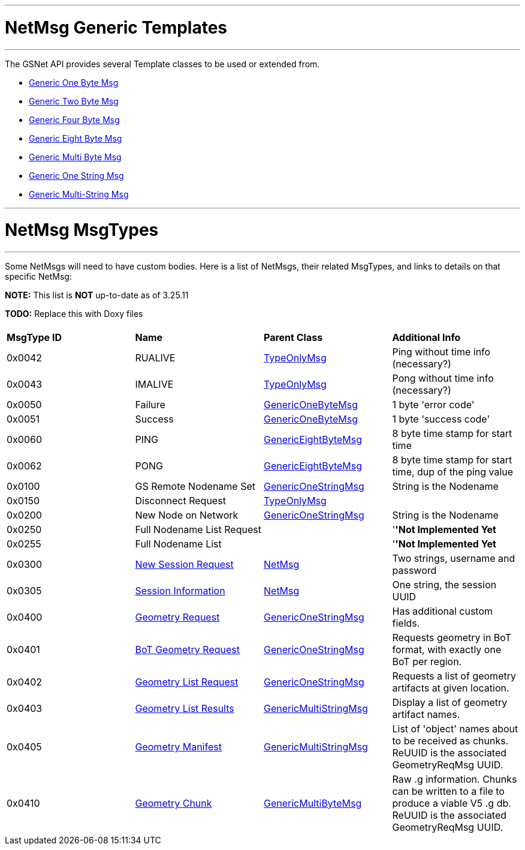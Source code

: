 :doctype: book

'''

= NetMsg Generic Templates

'''

The GSNet API provides several Template classes to be used or extended
from.

* link:GenericOneByteMsg[Generic One Byte Msg]
* link:GenericTwoBytesMsg[Generic Two Byte Msg]
* link:GenericFourBytesMsg[Generic Four Byte Msg]
* link:GenericEightByteMsg[Generic Eight Byte Msg]
* link:GenericMultiByteMsg[Generic Multi Byte Msg]
* link:GenericOneStringMsg[Generic One String Msg]
* link:GenericMultiStringMsg[Generic Multi-String Msg]

'''

= NetMsg MsgTypes

'''

Some NetMsgs will need to have custom bodies. Here is a list of NetMsgs,
their related MsgTypes, and links to details on that specific NetMsg:

*NOTE:* This list is *NOT* up-to-date as of 3.25.11

*TODO:* Replace this with Doxy files

|===
|  |  |  |

| *MsgType ID*
| *Name*
| *Parent Class*
| *Additional Info*

| 0x0042
| RUALIVE
| link:TypeOnlyMsg[TypeOnlyMsg]
| Ping without time info (necessary?)

| 0x0043
| IMALIVE
| link:TypeOnlyMsg[TypeOnlyMsg]
| Pong without time info (necessary?)

| 0x0050
| Failure
| link:GenericOneByteMsg[GenericOneByteMsg]
| 1 byte 'error code'

| 0x0051
| Success
| link:GenericOneByteMsg[GenericOneByteMsg]
| 1 byte 'success code'

| 0x0060
| PING
| link:GenericEightByteMsg[GenericEightByteMsg]
| 8 byte time stamp for start time

| 0x0062
| PONG
| link:GenericEightByteMsg[GenericEightByteMsg]
| 8 byte time stamp for start time, dup of the ping value

| 0x0100
| GS Remote Nodename Set
| link:GenericOneStringMsg[GenericOneStringMsg]
| String is the Nodename

| 0x0150
| Disconnect Request
| link:TypeOnlyMsg[TypeOnlyMsg]
|

| 0x0200
| New Node on Network
| link:GenericOneStringMsg[GenericOneStringMsg]
| String is the Nodename

| 0x0250
| Full Nodename List Request
|
| '*'Not Implemented Yet*

| 0x0255
| Full Nodename List
|
| '*'Not Implemented Yet*

| 0x0300
| link:NewSessionReqMsg[New Session Request]
| link:NetMsg[NetMsg]
| Two strings, username and password

| 0x0305
| link:SessionInfoMsg[Session Information]
| link:NetMsg[NetMsg]
| One string, the session UUID

| 0x0400
| link:GeometryReqMsg[Geometry Request]
| link:GenericOneStringMsg[GenericOneStringMsg]
| Has additional custom fields.

| 0x0401
| link:GeometryBoTReqMsg[BoT Geometry Request]
| link:GenericOneStringMsg[GenericOneStringMsg]
| Requests geometry in BoT format, with exactly one BoT per region.

| 0x0402
| link:GeometryListReqMsg[Geometry List Request]
| link:GenericOneStringMsg[GenericOneStringMsg]
| Requests a list of geometry artifacts at given location.

| 0x0403
| link:GeometryListResMsg[Geometry List Results]
| link:GenericMultiStringMsg[GenericMultiStringMsg]
| Display a list of geometry artifact names.

| 0x0405
| link:GeometryManifestMsg[Geometry Manifest]
| link:GenericMultiStringMsg[GenericMultiStringMsg]
| List of 'object' names about to be received as chunks. ReUUID is the associated GeometryReqMsg UUID.

| 0x0410
| link:GeometryChunkMsg[Geometry Chunk]
| link:GenericMultiByteMsg[GenericMultiByteMsg]
| Raw .g information. Chunks can be written to a file to produce a viable V5 .g db. ReUUID is the associated GeometryReqMsg UUID.
|===
